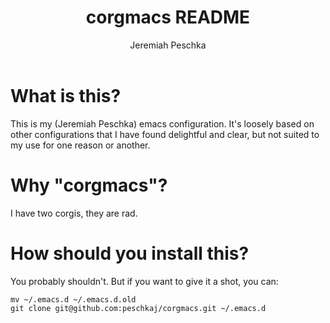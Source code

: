 #+AUTHOR: Jeremiah Peschka
#+EMAIL: jeremiah.peschka@gmail.com
#+TITLE: corgmacs README
#+STARTUP: indent showall
#+OPTIONS: tags:nil

* What is this?

This is my (Jeremiah Peschka) emacs configuration. It's loosely based on other
configurations that I have found delightful and clear, but not suited to my use
for one reason or another. 

* Why "corgmacs"?

I have two corgis, they are rad.

* How should you install this?

You probably shouldn't. But if you want to give it a shot, you can:

#+begin_src shell
mv ~/.emacs.d ~/.emacs.d.old
git clone git@github.com:peschkaj/corgmacs.git ~/.emacs.d
#+end_src
